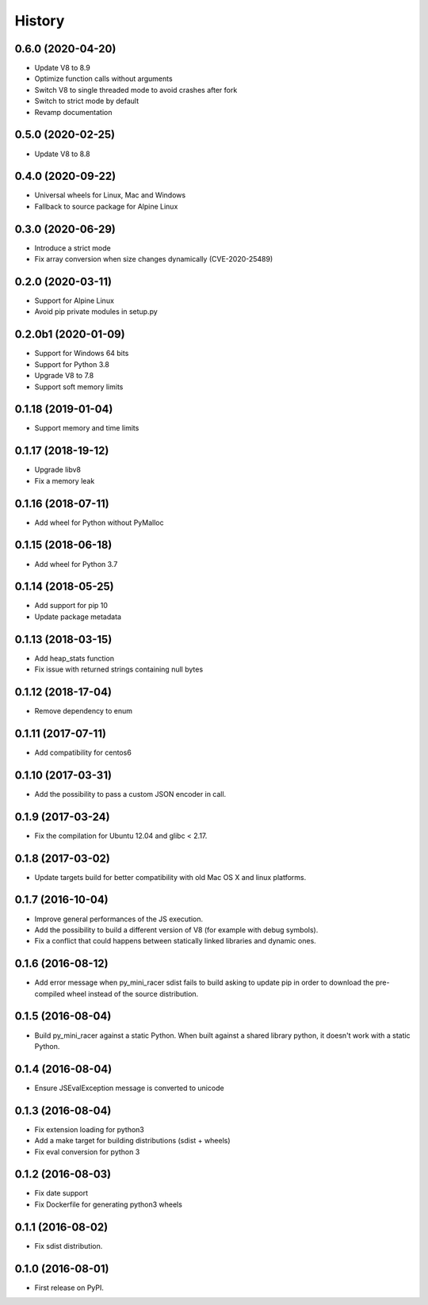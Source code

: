 .. :changelog:

History
-------

0.6.0 (2020-04-20)
'''''''''''''''''''
* Update V8 to 8.9
* Optimize function calls without arguments
* Switch V8 to single threaded mode to avoid crashes after fork
* Switch to strict mode by default
* Revamp documentation

0.5.0 (2020-02-25)
'''''''''''''''''''
* Update V8 to 8.8

0.4.0 (2020-09-22)
'''''''''''''''''''
* Universal wheels for Linux, Mac and Windows
* Fallback to source package for Alpine Linux

0.3.0 (2020-06-29)
'''''''''''''''''''
* Introduce a strict mode
* Fix array conversion when size changes dynamically (CVE-2020-25489)

0.2.0 (2020-03-11)
'''''''''''''''''''
* Support for Alpine Linux
* Avoid pip private modules in setup.py

0.2.0b1 (2020-01-09)
'''''''''''''''''''''
* Support for Windows 64 bits
* Support for Python 3.8
* Upgrade V8 to 7.8
* Support soft memory limits

0.1.18 (2019-01-04)
''''''''''''''''''''
* Support memory and time limits

0.1.17 (2018-19-12)
''''''''''''''''''''
* Upgrade libv8
* Fix a memory leak

0.1.16 (2018-07-11)
''''''''''''''''''''
* Add wheel for Python without PyMalloc

0.1.15 (2018-06-18)
''''''''''''''''''''
* Add wheel for Python 3.7


0.1.14 (2018-05-25)
''''''''''''''''''''
* Add support for pip 10
* Update package metadata

0.1.13 (2018-03-15)
''''''''''''''''''''
* Add heap_stats function
* Fix issue with returned strings containing null bytes

0.1.12 (2018-17-04)
''''''''''''''''''''
* Remove dependency to enum

0.1.11 (2017-07-11)
''''''''''''''''''''
* Add compatibility for centos6

0.1.10 (2017-03-31)
''''''''''''''''''''
* Add the possibility to pass a custom JSON encoder in call.

0.1.9 (2017-03-24)
'''''''''''''''''''
* Fix the compilation for Ubuntu 12.04 and glibc < 2.17.

0.1.8 (2017-03-02)
'''''''''''''''''''
* Update targets build for better compatibility with old Mac OS X and linux platforms.

0.1.7 (2016-10-04)
'''''''''''''''''''
* Improve general performances of the JS execution.
* Add the possibility to build a different version of V8 (for example with debug symbols).
* Fix a conflict that could happens between statically linked libraries and dynamic ones.

0.1.6 (2016-08-12)
'''''''''''''''''''
* Add error message when py_mini_racer sdist fails to build asking to update pip in order to download the pre-compiled wheel instead of the source distribution.

0.1.5 (2016-08-04)
'''''''''''''''''''
* Build py_mini_racer against a static Python. When built against a shared library python, it doesn't work with a static Python.

0.1.4 (2016-08-04)
'''''''''''''''''''
* Ensure JSEvalException message is converted to unicode

0.1.3 (2016-08-04)
'''''''''''''''''''
* Fix extension loading for python3
* Add a make target for building distributions (sdist + wheels)
* Fix eval conversion for python 3

0.1.2 (2016-08-03)
'''''''''''''''''''
* Fix date support
* Fix Dockerfile for generating python3 wheels


0.1.1 (2016-08-02)
'''''''''''''''''''
* Fix sdist distribution.


0.1.0 (2016-08-01)
'''''''''''''''''''
* First release on PyPI.
